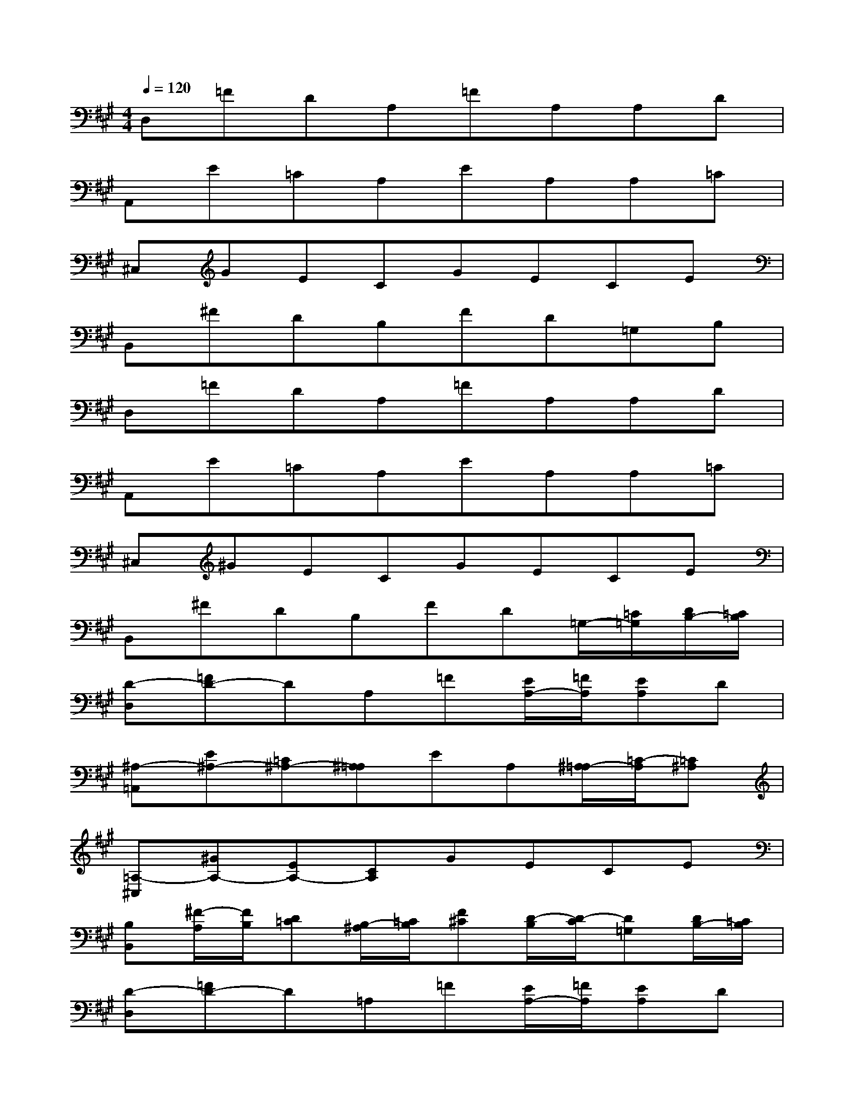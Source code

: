 X:1
T:
M:4/4
L:1/8
Q:1/4=120
K:A%3sharps
V:1
D,=FDA,=FA,A,D|
A,,E=CA,EA,A,=C|
^C,GECGECE|
B,,^FDB,FD=G,B,|
D,=FDA,=FA,A,D|
A,,E=CA,EA,A,=C|
^C,^GECGECE|
B,,^FDB,FD=G,/2-[=C/2=G,/2][D/2B,/2-][=C/2B,/2]|
[D-D,][=FD-]DA,=F[E/2A,/2-][=F/2A,/2][EA,]D|
[^A,-=A,,][E^A,-][=C^A,-][^A,=A,]EA,[^A,/2=A,/2-][=C/2-A,/2][=C^A,]|
[=A,-^C,][^GA,-][EA,-][CA,]GECE|
[B,B,,][^F/2-A,/2][F/2B,/2][D=C][B,/2-^A,/2][=C/2B,/2][F^C][D/2-B,/2][D/2-C/2][D=G,][D/2B,/2-][=C/2B,/2]|
[D-D,][=FD-]D=A,=F[E/2A,/2-][=F/2A,/2][EA,]D|
[^A,-=A,,][E^A,-][=C^A,-][^A,=A,]EA,[^A,/2=A,/2-][=C/2-A,/2][=C^A,]|
[=A,-^C,][^GA,-][EA,-][CA,]G[EA,][C/2-^A,/2][C/2=C/2][E^A,-]|
[^A,/2=A,/2-B,,/2-][A,/2-B,,/2][^FA,-][DA,-][B,A,-][FA,-][DA,]=G,B,